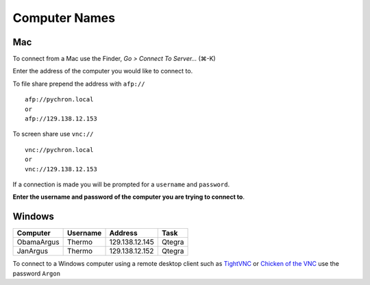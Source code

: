 ==================
Computer Names
==================

------------
Mac
------------
To connect from a Mac use the Finder, *Go > Connect To Server...* (|cmd|-K)

.. |cmd| unicode:: U+2318 

Enter the address of the computer you 
would like to connect to. 

To file share prepend the address with ``afp://`` ::

	afp://pychron.local
	or
	afp://129.138.12.153


To screen share use ``vnc://`` ::

	vnc://pychron.local
	or
	vnc://129.138.12.153
	
	
If a connection is made you will be prompted for a ``username`` and ``password``. 

**Enter the username and password of the computer you are trying to connect to**.
 
============== ========= ============== =============== =====================
Computer       Username  Address        short address   Task
============== ========= ============== =============== =====================
Pychron mini   pychron   129.138.12.153 pychron.local   Extraction Line, CO2
Obama iMac     obama     129.138.12.136 obama.local     Mass Spec Master
Jan iMac       jan       129.138.12.150 jan.local       Mass Spec Master
Diode mini	   diode	 129.138.12.134 diode.local     Diode
ArgonLab1 iMac argonlab1 129.138.12.138 argonlab1.local Lab computer
ArgonLab2 iMac argonlab2 129.138.12.143 argonlab1.local Lab computer
============== ========= ============== =============== ======================

-------------
Windows
-------------
============= ======== ============== =============
Computer      Username Address        Task
============= ======== ============== =============
ObamaArgus    Thermo   129.138.12.145 Qtegra
JanArgus      Thermo   129.138.12.152 Qtegra
============= ======== ============== =============

To connect to a Windows computer using a remote desktop client such as `TightVNC <http://www.tightvnc.com>`_ 
or `Chicken of the VNC <http://sourceforge.net/projects/cotvnc/>`_
use the password ``Argon``